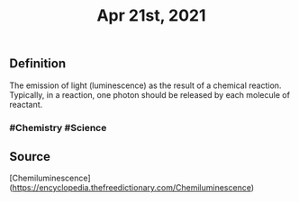 #+TITLE: Apr 21st, 2021

** Definition

The emission of light (luminescence) as the result of a chemical reaction. Typically, in a reaction, one photon should be released by each molecule of reactant.
*** #Chemistry #Science
** Source

[Chemiluminescence](https://encyclopedia.thefreedictionary.com/Chemiluminescence)
